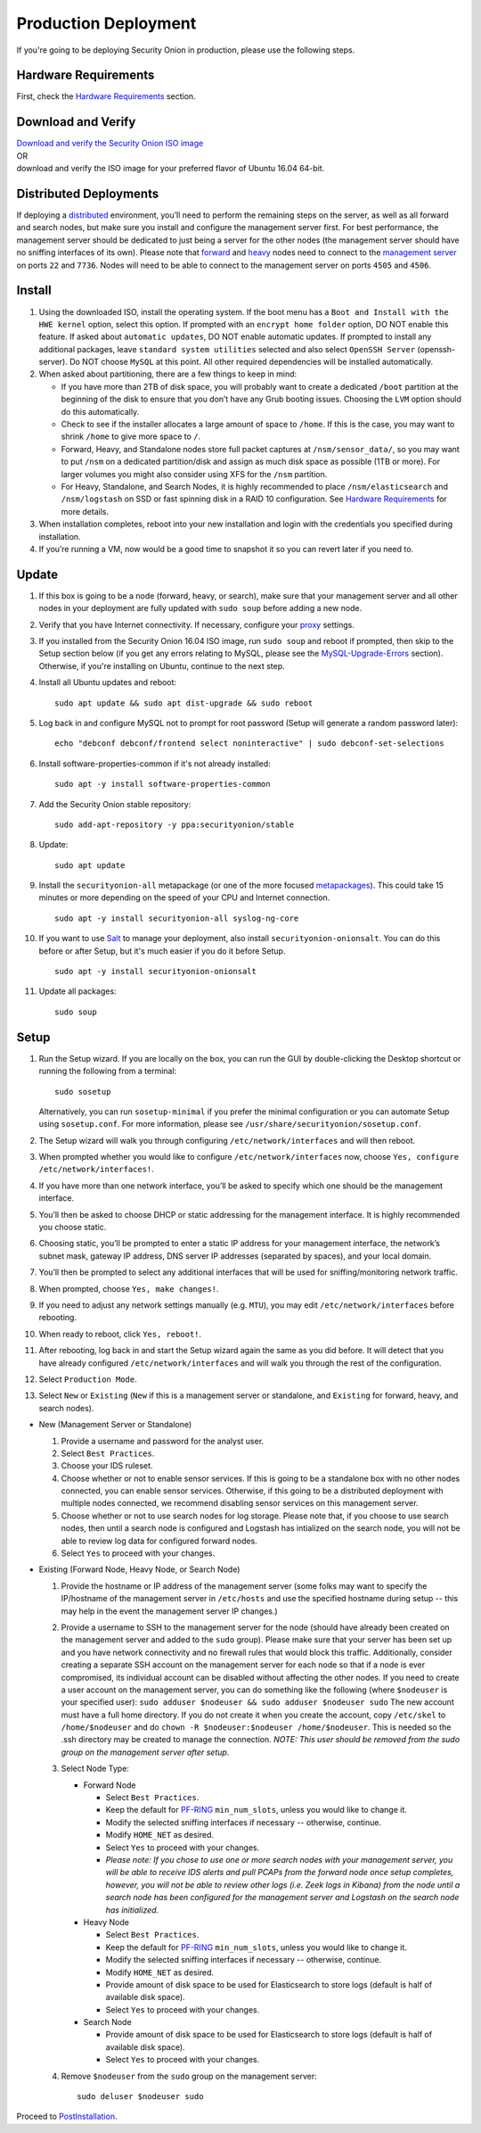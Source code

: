 Production Deployment
=====================

If you're going to be deploying Security Onion in production, please use the following steps.

Hardware Requirements
---------------------

First, check the `Hardware Requirements <Hardware>`__ section.

Download and Verify
-------------------

| `Download and verify the Security Onion ISO image <https://github.com/Security-Onion-Solutions/security-onion/blob/master/Verify_ISO.md>`__ 
| OR
| download and verify the ISO image for your preferred flavor of Ubuntu 16.04 64-bit.

Distributed Deployments
-----------------------

If deploying a `distributed <Elastic-Architecture#distributed>`__ environment, you’ll need to perform the remaining steps on the server, as well as all forward and search nodes, but make sure you install and configure the management server first. For best performance, the management server should be dedicated to just being a server for the other nodes (the management server should have no sniffing interfaces of its own). Please note that `forward <Elastic-Architecture#forward-node>`__ and `heavy <Elastic-Architecture#heavy-node>`__ nodes need to connect to the `management server <Elastic-Architecture#management>`__ on ports ``22`` and ``7736``. Nodes will need to be able to connect to the management server on ports ``4505`` and ``4506``.

Install
-------

#. Using the downloaded ISO, install the operating system. If the boot menu has a ``Boot and Install with the HWE kernel`` option, select this option.  If prompted with an ``encrypt home folder`` option, DO NOT enable this feature. If asked about ``automatic updates``, DO NOT enable automatic updates. If prompted to install any additional packages, leave ``standard system utilities`` selected and also select ``OpenSSH Server`` (openssh-server). Do NOT choose ``MySQL`` at this point. All other required dependencies will be installed automatically.
#. When asked about partitioning, there are a few things to keep in mind:

   -  If you have more than 2TB of disk space, you will probably want to create a dedicated ``/boot`` partition at the beginning of the disk to ensure that you don’t have any Grub booting issues. Choosing the ``LVM`` option should do this automatically.
   -  Check to see if the installer allocates a large amount of space to ``/home``. If this is the case, you may want to shrink ``/home`` to give more space to ``/``.
   -  Forward, Heavy, and Standalone nodes store full packet captures at ``/nsm/sensor_data/``, so you may want to put ``/nsm`` on a dedicated partition/disk and assign as much disk space as possible (1TB or more). For larger volumes you might also consider using XFS for the ``/nsm`` partition.
   -  For Heavy, Standalone, and Search Nodes, it is highly recommended to place ``/nsm/elasticsearch`` and ``/nsm/logstash`` on SSD or fast spinning disk in a RAID 10 configuration. See `Hardware Requirements <Hardware#elastic-stack>`__ for more details.

#. When installation completes, reboot into your new installation and login with the credentials you specified during installation.
#. If you’re running a VM, now would be a good time to snapshot it so you can revert later if you need to.

Update
------
#. If this box is going to be a node (forward, heavy, or search), make sure that your management server and all other nodes in your deployment are fully updated with ``sudo soup`` before adding a new node.
#. Verify that you have Internet connectivity. If necessary, configure your `proxy <Proxy>`__ settings.
#. If you installed from the Security Onion 16.04 ISO image, run ``sudo soup`` and reboot if prompted, then skip to the Setup section below (if you get any errors relating to MySQL, please see the `MySQL-Upgrade-Errors <MySQL-Upgrade-Errors>`__ section). Otherwise, if you're installing on Ubuntu, continue to the next step.
#. Install all Ubuntu updates and reboot:

   ::
  
     sudo apt update && sudo apt dist-upgrade && sudo reboot
    
#. Log back in and configure MySQL not to prompt for root password (Setup will generate a random password later):

   ::
   
     echo "debconf debconf/frontend select noninteractive" | sudo debconf-set-selections
     
#. Install software-properties-common if it's not already installed:

   ::
   
     sudo apt -y install software-properties-common
     
#. Add the Security Onion stable repository:

   ::
   
     sudo add-apt-repository -y ppa:securityonion/stable
     
#. Update:

   ::
   
     sudo apt update
     
#. Install the ``securityonion-all`` metapackage (or one of the more focused `metapackages <MetaPackages>`__). This could take 15 minutes or more depending on the speed of your CPU and Internet connection.

   ::
   
     sudo apt -y install securityonion-all syslog-ng-core
     
#. If you want to use `Salt <Salt>`__ to manage your deployment, also install ``securityonion-onionsalt``. You can do this before or after Setup, but it's much easier if you do it before Setup.

   ::
   
     sudo apt -y install securityonion-onionsalt
     
#. Update all packages:

   ::
   
     sudo soup

Setup
-----
   
#. Run the Setup wizard. If you are locally on the box, you can run the GUI by double-clicking the Desktop shortcut or running the following from a terminal:

   ::
   
     sudo sosetup
     
   Alternatively, you can run ``sosetup-minimal`` if you prefer the minimal configuration or you can automate Setup using ``sosetup.conf``. For more information, please see ``/usr/share/securityonion/sosetup.conf``.
#. The Setup wizard will walk you through configuring ``/etc/network/interfaces`` and will then reboot.
#. When prompted whether you would like to configure ``/etc/network/interfaces`` now, choose ``Yes, configure
   /etc/network/interfaces!``.
#. If you have more than one network interface, you’ll be asked to specify which one should be the management interface.
#. You’ll then be asked to choose DHCP or static addressing for the management interface. It is highly recommended you choose static.
#. Choosing static, you’ll be prompted to enter a static IP address for your management interface, the network’s subnet mask, gateway IP address, DNS server IP addresses (separated by spaces), and your local domain.
#. You’ll then be prompted to select any additional interfaces that will be used for sniffing/monitoring network traffic.
#. When prompted, choose ``Yes, make changes!``.
#. If you need to adjust any network settings manually (e.g. ``MTU``), you may edit ``/etc/network/interfaces`` before rebooting.
#. When ready to reboot, click ``Yes, reboot!``.
#. After rebooting, log back in and start the Setup wizard again the same as you did before. It will detect that you have already configured ``/etc/network/interfaces`` and will walk you through the rest of the configuration.
#. Select ``Production Mode``.
#. Select ``New`` or ``Existing`` (``New`` if this is a management server or standalone, and ``Existing`` for forward, heavy, and search nodes).

-  New (Management Server or Standalone)

   #. Provide a username and password for the analyst user.
   #. Select ``Best Practices``.
   #. Choose your IDS ruleset.
   #. Choose whether or not to enable sensor services.  If this is going to be a standalone box with no other nodes connected, you can enable sensor services. Otherwise, if this going to be a distributed deployment with multiple nodes connected, we recommend disabling sensor services on this management server.
   #. Choose whether or not to use search nodes for log storage.  Please note that, if you choose to use search nodes, then until a search node is configured and Logstash has intialized on the search node, you will not be able to review log data for configured forward nodes.
   #. Select ``Yes`` to proceed with your changes.

-  Existing (Forward Node, Heavy Node, or Search Node)

   #. Provide the hostname or IP address of the management server (some folks may want to specify the IP/hostname of the management server in ``/etc/hosts`` and use the specified hostname during setup -- this may help in the event the management server IP changes.)
   #. Provide a username to SSH to the management server for the node (should have already been created on the management server and added to the ``sudo`` group). Please make sure that your server has been set up and you have network connectivity and no firewall rules that would block this traffic. Additionally, consider creating a separate SSH account on the management server for each node so that if a node is ever compromised, its individual account can be disabled without affecting the other nodes.  If you need to create a user account on the management server, you can do something like the following (where ``$nodeuser`` is your specified user): ``sudo adduser $nodeuser && sudo adduser $nodeuser sudo``  The new account must have a full home directory. If you do not create it when you create the account, copy ``/etc/skel`` to ``/home/$nodeuser`` and do ``chown -R $nodeuser:$nodeuser /home/$nodeuser``. This is needed so the .ssh directory may be created to manage the connection. *NOTE: This user should be removed from the sudo group on the management server after setup*.

   #. Select Node Type:

      -  Forward Node

         -  Select ``Best Practices``.
         -  Keep the default for `<PF-RING>`_ ``min_num_slots``, unless you would like to change it.
         -  Modify the selected sniffing interfaces if necessary -- otherwise, continue.
         -  Modify ``HOME_NET`` as desired.
         -  Select ``Yes`` to proceed with your changes.
         - *Please note: If you chose to use one or more search nodes with your management server, you will be able to receive IDS alerts and pull PCAPs from the forward node once setup completes, however, you will not be able to review other logs (i.e. Zeek logs in Kibana) from the node until a search node has been configured for the management server and Logstash on the search node has initialized.*

      -  Heavy Node

         -  Select ``Best Practices``.
         -  Keep the default for `<PF-RING>`_ ``min_num_slots``, unless you would like to change it.
         -  Modify the selected sniffing interfaces if necessary -- otherwise, continue.
         -  Modify ``HOME_NET`` as desired.
         -  Provide amount of disk space to be used for Elasticsearch to store logs (default is half of available disk space).
         -  Select ``Yes`` to proceed with your changes.

      -  Search Node

         -  Provide amount of disk space to be used for Elasticsearch to store logs (default is half of available disk space).
         -  Select ``Yes`` to proceed with your changes.

   #. Remove ``$nodeuser`` from the ``sudo`` group on the management server:
   
      ::
      
        sudo deluser $nodeuser sudo

Proceed to `PostInstallation <PostInstallation>`__.
